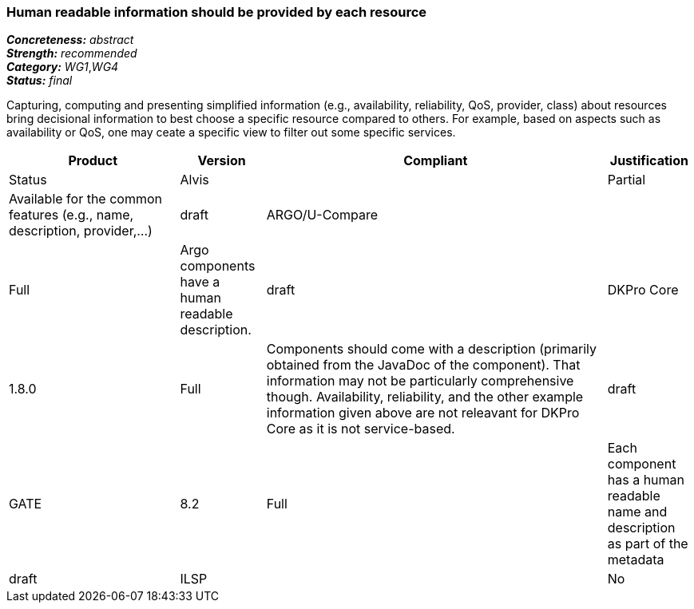 === Human readable information should be provided by each resource

[%hardbreaks]
[small]#*_Concreteness:_* __abstract__#
[small]#*_Strength:_*     __recommended__#
[small]#*_Category:_*     __WG1__,__WG4__#
[small]#*_Status:_*       __final__#

Capturing, computing and presenting simplified information (e.g., availability, reliability, QoS, provider, class) about resources bring decisional information to best choose a specific resource compared to others. For example, based on aspects such as availability or QoS, one may ceate a specific view to filter out some specific services.

// Below is an example of how a compliance evaluation table could look. This is presently optional
// and may be moved to a more structured/principled format later maintained in separate files.
[cols="2,1,4,1"]
|====
|Product|Version|Compliant|Justification|Status

| Alvis
|
| Partial
| Available for the common features (e.g., name, description, provider,...)
| draft

| ARGO/U-Compare
|
| Full
| Argo components have a human readable description.
| draft

| DKPro Core
| 1.8.0
| Full
| Components should come with a description (primarily obtained from the JavaDoc of the component). That information may not be particularly comprehensive though. Availability, reliability, and the other example information given above are not releavant for DKPro Core as it is not service-based. 
| draft

| GATE
| 8.2
| Full
| Each component has a human readable name and description as part of the metadata
| draft

| ILSP
|
| No
| No availability or QoS information is provided for components available as web services. Readable names, descriptions, Terms Of Service, provider etc. are provided as metadata for these services.
| draft
|====
